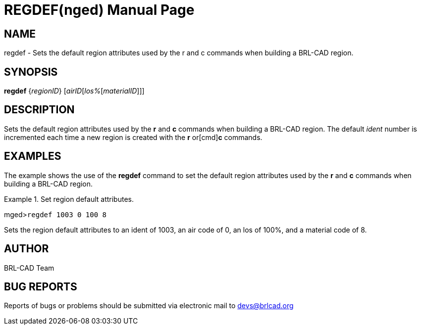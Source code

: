 = REGDEF(nged)
BRL-CAD Team
:doctype: manpage
:man manual: BRL-CAD User Commands
:man source: BRL-CAD
:page-layout: base

== NAME

regdef - Sets the default region attributes used by the r and c	 commands when building a BRL-CAD region.
   

== SYNOPSIS

*regdef* {_regionID_} [_airID_[_los%_[_materialID_]]]

== DESCRIPTION

Sets the default region attributes used by the [cmd]*r* and [cmd]*c* commands when building a BRL-CAD region. The default _ident_ 	number is incremented each time a new region is created with the [cmd]*r* or[cmd]*c* commands. 

== EXAMPLES

The example shows the use of the [cmd]*regdef* command to set the default 	region attributes used by the [cmd]*r* and [cmd]*c* commands when 	building a BRL-CAD region. 

.Set region default attributes.
====
[prompt]#mged>#[ui]`regdef 1003 0 100 8`

Sets the region default attributes to an ident of 1003, an air code of 0, an los of 100%, and a material code of 8. 
====

== AUTHOR

BRL-CAD Team

== BUG REPORTS

Reports of bugs or problems should be submitted via electronic mail to mailto:devs@brlcad.org[]